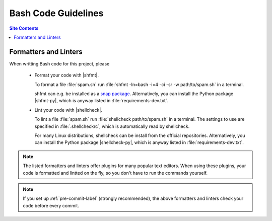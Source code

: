 .. _code-guide-bash-label:

Bash Code Guidelines
====================

.. contents:: Site Contents
    :depth: 2
    :local:


Formatters and Linters
----------------------

When writting Bash code for this project, please

    * Format your code with |shfmt|.

      To format a file :file:`spam.sh` run
      :file:`shfmt -ln=bash -i=4 -ci -sr -w path/to/spam.sh` in a
      terminal.

      shfmt can e.g. be installed as a `snap package
      <https://snapcraft.io/shfmt>`_.  Alternatively, you can install
      the Python package |shfmt-py|, which is anyway listed in
      :file:`requirements-dev.txt`.

    * Lint your code with |shellcheck|.

      To lint a file :file:`spam.sh` run
      :file:`shellcheck path/to/spam.sh` in a terminal.  The settings to
      use are specified in :file:`.shellcheckrc`, which is automatically
      read by shellcheck.

      For many Linux distributions, shellcheck can be install from the
      official repositories.  Alternatively, you can install the Python
      package |shellcheck-py|, which is anyway listed in
      :file:`requirements-dev.txt`.

.. note::

    The listed formatters and linters offer plugins for many popular
    text editors.  When using these plugins, your code is formatted and
    lintted on the fly, so you don't have to run the commands yourself.

.. note::

    If you set up :ref:`pre-commit-label` (strongly recommended), the
    above formatters and linters check your code before every commit.
